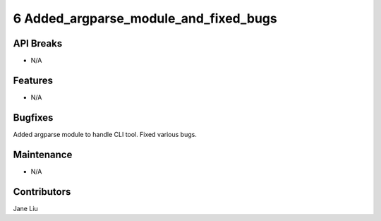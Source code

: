6 Added_argparse_module_and_fixed_bugs
#################

API Breaks
----------
- N/A

Features
--------
- N/A

Bugfixes
--------
Added argparse module to handle CLI tool. Fixed various bugs.


Maintenance
-----------
- N/A

Contributors
------------
Jane Liu
